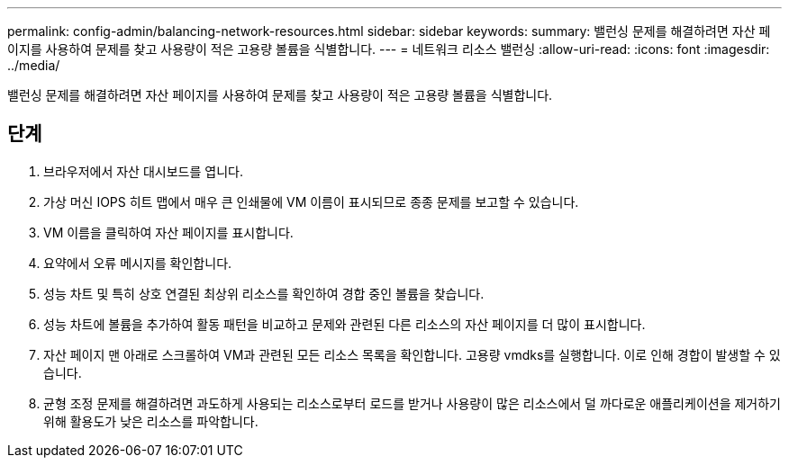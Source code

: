 ---
permalink: config-admin/balancing-network-resources.html 
sidebar: sidebar 
keywords:  
summary: 밸런싱 문제를 해결하려면 자산 페이지를 사용하여 문제를 찾고 사용량이 적은 고용량 볼륨을 식별합니다. 
---
= 네트워크 리소스 밸런싱
:allow-uri-read: 
:icons: font
:imagesdir: ../media/


[role="lead"]
밸런싱 문제를 해결하려면 자산 페이지를 사용하여 문제를 찾고 사용량이 적은 고용량 볼륨을 식별합니다.



== 단계

. 브라우저에서 자산 대시보드를 엽니다.
. 가상 머신 IOPS 히트 맵에서 매우 큰 인쇄물에 VM 이름이 표시되므로 종종 문제를 보고할 수 있습니다.
. VM 이름을 클릭하여 자산 페이지를 표시합니다.
. 요약에서 오류 메시지를 확인합니다.
. 성능 차트 및 특히 상호 연결된 최상위 리소스를 확인하여 경합 중인 볼륨을 찾습니다.
. 성능 차트에 볼륨을 추가하여 활동 패턴을 비교하고 문제와 관련된 다른 리소스의 자산 페이지를 더 많이 표시합니다.
. 자산 페이지 맨 아래로 스크롤하여 VM과 관련된 모든 리소스 목록을 확인합니다. 고용량 vmdks를 실행합니다. 이로 인해 경합이 발생할 수 있습니다.
. 균형 조정 문제를 해결하려면 과도하게 사용되는 리소스로부터 로드를 받거나 사용량이 많은 리소스에서 덜 까다로운 애플리케이션을 제거하기 위해 활용도가 낮은 리소스를 파악합니다.

